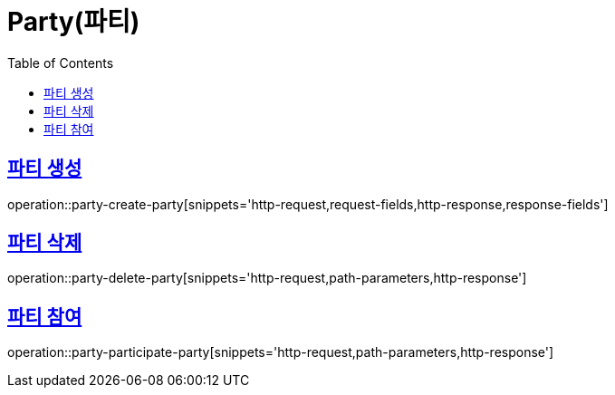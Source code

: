 = Party(파티)
:doctype: book
:icons: font
:source-highlighter: highlightjs
:toc: left
:toclevels: 2
:sectlinks:


[[party-create-party]]
== 파티 생성

operation::party-create-party[snippets='http-request,request-fields,http-response,response-fields']


[[party-delete-party]]
== 파티 삭제

operation::party-delete-party[snippets='http-request,path-parameters,http-response']


[[party-participate-party]]
== 파티 참여

operation::party-participate-party[snippets='http-request,path-parameters,http-response']
